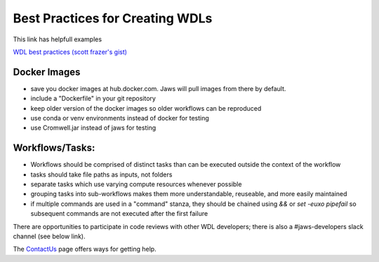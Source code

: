 ================================
Best Practices for Creating WDLs
================================

This link has helpfull examples

`WDL best practices (scott frazer's gist) <https://gist.github.com/scottfrazer/aa4ab1945a6a4c331211>`_


Docker Images
-----------------------------------
* save you docker images at hub.docker.com. Jaws will pull images from there by default.

* include a "Dockerfile" in your git repository

* keep older version of the docker images so older workflows can be reproduced

* use conda or venv environments instead of docker for testing

* use Cromwell.jar instead of jaws for testing


Workflows/Tasks:
----------------
* Workflows should be comprised of distinct tasks than can be executed outside the context of the workflow

* tasks should take file paths as inputs, not folders

* separate tasks which use varying compute resources whenever possible

* grouping tasks into sub-workflows makes them more understandable, reuseable, and more easily maintained

* if multiple commands are used in a "command" stanza, they should be chained using `&&` or `set -euxo pipefail` so subsequent commands are not executed after the first failure


There are opportunities to participate in code reviews with other WDL developers; there is also a #jaws-developers slack channel (see below link).

The `ContactUs <contact_us.html>`_ page offers ways for getting help.

